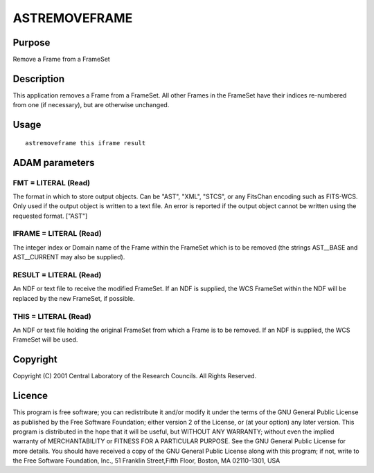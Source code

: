 

ASTREMOVEFRAME
==============


Purpose
~~~~~~~
Remove a Frame from a FrameSet


Description
~~~~~~~~~~~
This application removes a Frame from a FrameSet. All other Frames in
the FrameSet have their indices re-numbered from one (if necessary),
but are otherwise unchanged.


Usage
~~~~~


::

    
       astremoveframe this iframe result
       



ADAM parameters
~~~~~~~~~~~~~~~



FMT = LITERAL (Read)
````````````````````
The format in which to store output objects. Can be "AST", "XML",
"STCS", or any FitsChan encoding such as FITS-WCS. Only used if the
output object is written to a text file. An error is reported if the
output object cannot be written using the requested format. ["AST"]



IFRAME = LITERAL (Read)
```````````````````````
The integer index or Domain name of the Frame within the FrameSet
which is to be removed (the strings AST__BASE and AST__CURRENT may
also be supplied).



RESULT = LITERAL (Read)
```````````````````````
An NDF or text file to receive the modified FrameSet. If an NDF is
supplied, the WCS FrameSet within the NDF will be replaced by the new
FrameSet, if possible.



THIS = LITERAL (Read)
`````````````````````
An NDF or text file holding the original FrameSet from which a Frame
is to be removed. If an NDF is supplied, the WCS FrameSet will be
used.



Copyright
~~~~~~~~~
Copyright (C) 2001 Central Laboratory of the Research Councils. All
Rights Reserved.


Licence
~~~~~~~
This program is free software; you can redistribute it and/or modify
it under the terms of the GNU General Public License as published by
the Free Software Foundation; either version 2 of the License, or (at
your option) any later version.
This program is distributed in the hope that it will be useful, but
WITHOUT ANY WARRANTY; without even the implied warranty of
MERCHANTABILITY or FITNESS FOR A PARTICULAR PURPOSE. See the GNU
General Public License for more details.
You should have received a copy of the GNU General Public License
along with this program; if not, write to the Free Software
Foundation, Inc., 51 Franklin Street,Fifth Floor, Boston, MA
02110-1301, USA


